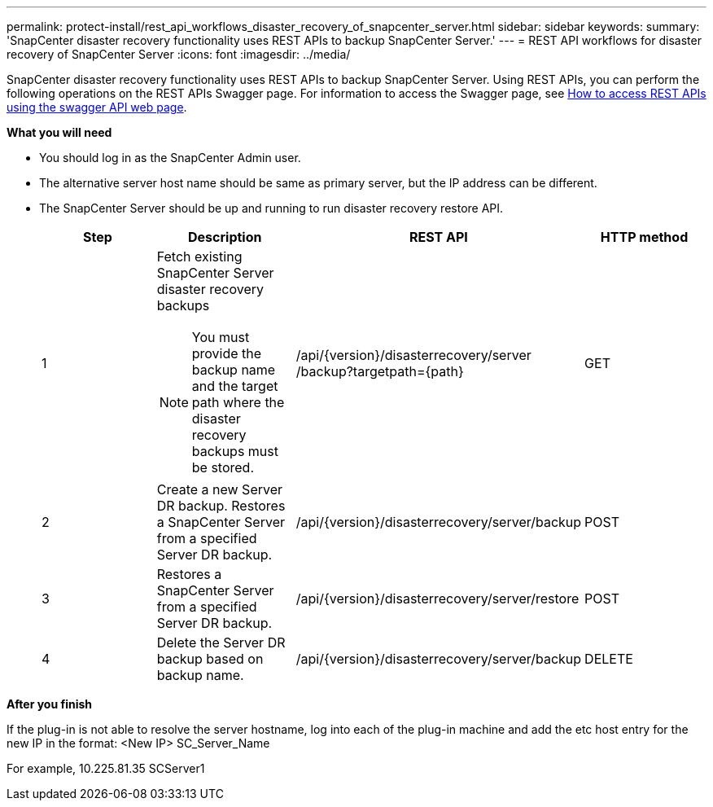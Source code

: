 ---
permalink: protect-install/rest_api_workflows_disaster_recovery_of_snapcenter_server.html
sidebar: sidebar
keywords:
summary: 'SnapCenter disaster recovery functionality uses REST APIs to backup SnapCenter Server.'
---
= REST API workflows for disaster recovery of SnapCenter Server
:icons: font
:imagesdir: ../media/

[.lead]
SnapCenter disaster recovery functionality uses REST APIs to backup SnapCenter Server. Using REST APIs, you can perform the following operations on the REST APIs Swagger page. For information to access the Swagger page, see link:https://docs.netapp.com/us-en/snapcenter/sc-automation/task_how%20to_access_rest_apis_using_the_swagger_api_web_page.html[How to access REST APIs using the swagger API web page].

*What you will need*

*	You should log in as the SnapCenter Admin user.
* The alternative server host name should be same as primary server, but the IP address can be different.
* The SnapCenter Server should be up and running to run disaster recovery restore API.

+
|===
| Step| Description|REST API|HTTP method

a|
1
a|
Fetch existing SnapCenter Server disaster recovery backups

[NOTE]

You must provide the backup name and the target path where the disaster recovery backups must be stored.
a|
/api/{version}/disasterrecovery/server
/backup?targetpath={path}
a|
GET
a|
2
a|
Create a new Server DR backup.
Restores a SnapCenter Server from a specified Server DR backup.
a|
/api/{version}/disasterrecovery/server/backup
a|
POST
a|
3
a|
Restores a SnapCenter Server from a specified Server DR backup.
a|
/api/{version}/disasterrecovery/server/restore
a|
POST
a|
4
a|
Delete the Server DR backup based on backup name.
a|
/api/{version}/disasterrecovery/server/backup
a|
DELETE
|===

*After you finish*

If the plug-in is not able to resolve the server hostname, log into each of the plug-in machine and add the etc host entry for the new IP in the format:
<New IP>	SC_Server_Name


For example, 10.225.81.35	SCServer1
